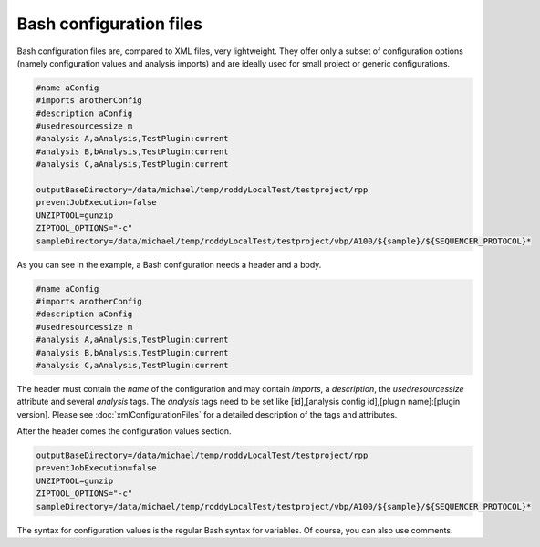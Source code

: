 Bash configuration files
========================

Bash configuration files are, compared to XML files, very lightweight. They offer only a subset of configuration options (namely configuration values and analysis imports)
and are ideally used for small project or generic configurations.

.. code-block:: Bash

    #name aConfig
    #imports anotherConfig
    #description aConfig
    #usedresourcessize m
    #analysis A,aAnalysis,TestPlugin:current
    #analysis B,bAnalysis,TestPlugin:current
    #analysis C,aAnalysis,TestPlugin:current

    outputBaseDirectory=/data/michael/temp/roddyLocalTest/testproject/rpp
    preventJobExecution=false
    UNZIPTOOL=gunzip
    ZIPTOOL_OPTIONS="-c"
    sampleDirectory=/data/michael/temp/roddyLocalTest/testproject/vbp/A100/${sample}/${SEQUENCER_PROTOCOL}*

As you can see in the example, a Bash configuration needs a header and a body.

.. code-block:: Bash

    #name aConfig
    #imports anotherConfig
    #description aConfig
    #usedresourcessize m
    #analysis A,aAnalysis,TestPlugin:current
    #analysis B,bAnalysis,TestPlugin:current
    #analysis C,aAnalysis,TestPlugin:current

The header must contain the *name* of the configuration and may contain *imports*, a *description*,
the *usedresourcessize* attribute and several *analysis* tags. The *analysis* tags need to be set
like [id],[analysis config id],[plugin name]:[plugin version]. Please see :doc:`xmlConfigurationFiles` for a
detailed description of the tags and attributes.

After the header comes the configuration values section.

.. code-block:: Bash

    outputBaseDirectory=/data/michael/temp/roddyLocalTest/testproject/rpp
    preventJobExecution=false
    UNZIPTOOL=gunzip
    ZIPTOOL_OPTIONS="-c"
    sampleDirectory=/data/michael/temp/roddyLocalTest/testproject/vbp/A100/${sample}/${SEQUENCER_PROTOCOL}*

The syntax for configuration values is the regular Bash syntax for variables. Of course, you can also use comments.

